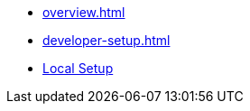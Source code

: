 * xref:overview.adoc[]
* xref:developer-setup.adoc[]
* xref:module-one:inji-wallet/inji-mobile/build-and-deployment/local-setup.adoc[Local Setup]
